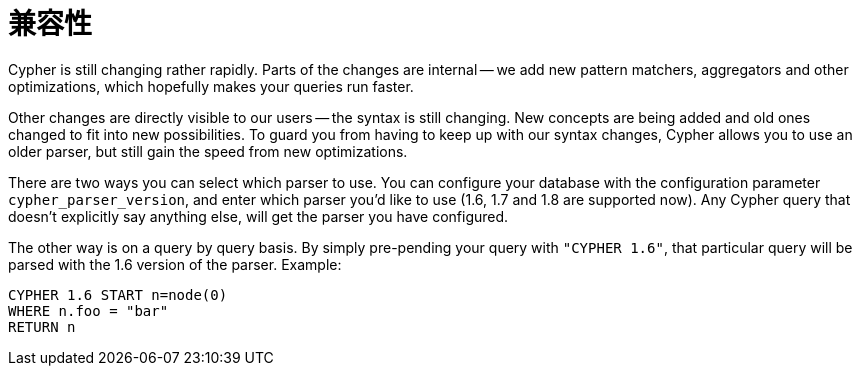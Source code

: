 [[cypher-compatibility]]
兼容性
===

Cypher is still changing rather rapidly. Parts of the changes are internal -- we add new pattern matchers,
aggregators and other optimizations, which hopefully makes your queries run faster.

Other changes are directly visible to our users -- the syntax is still changing. New concepts are being added
and old ones changed to fit into new possibilities. To guard you from having to keep up with our syntax changes,
Cypher allows you to use an older parser, but still gain the speed from new optimizations.

There are two ways you can select which parser to use. You can configure your database with the configuration parameter
+cypher_parser_version+, and enter which parser you'd like to use (1.6, 1.7 and 1.8 are supported now). Any Cypher query
that doesn't explicitly say anything else, will get the parser you have configured.

The other way is on a query by query basis. By simply pre-pending your query with +"CYPHER 1.6"+, that particular query
will be parsed with the 1.6 version of the parser. Example:

[source,cypher]
----
CYPHER 1.6 START n=node(0)
WHERE n.foo = "bar"
RETURN n
----

